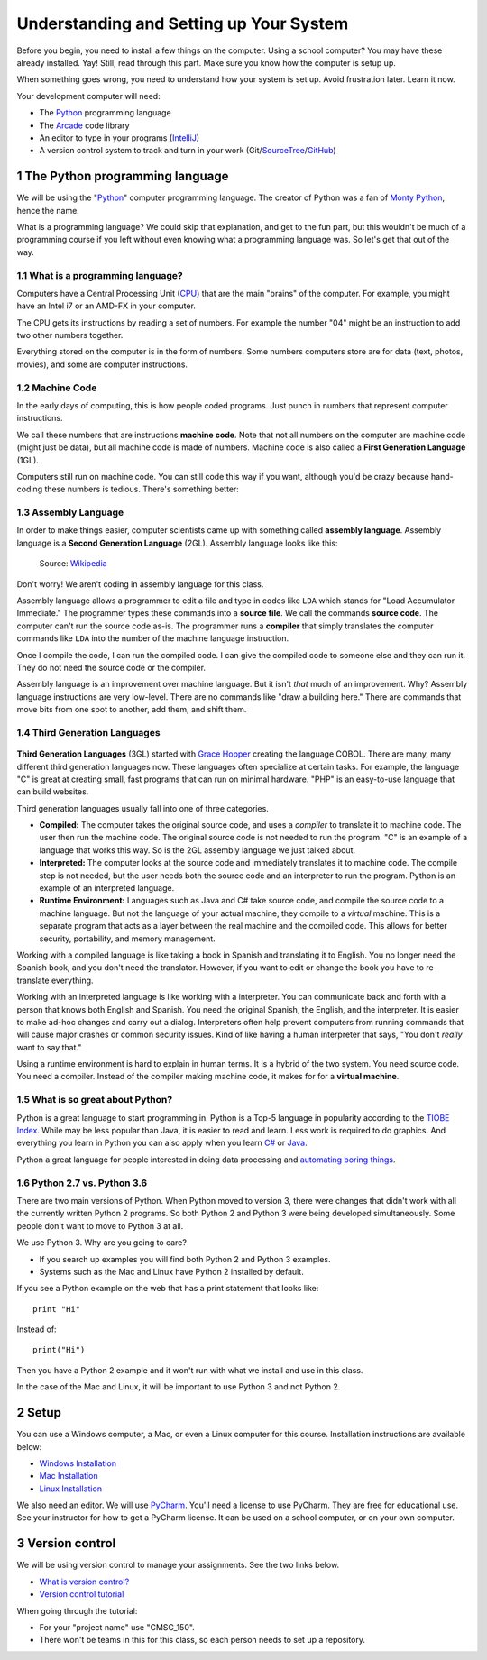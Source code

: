 .. sectnum::

Understanding and Setting up Your System
========================================

Before you begin, you need to install a few things on the computer.
Using a school computer? You may have these already installed. Yay!
Still, read through this part. Make sure you know how the computer
is setup up.

When something goes wrong, you need to understand how your system is set up.
Avoid frustration later. Learn it now.

Your development computer will need:

* The Python_ programming language
* The Arcade_ code library
* An editor to type in your programs (IntelliJ_)
* A version control system to track and turn in your work (Git/SourceTree_/GitHub_)

.. _Python: https://www.python.org/
.. _Arcade: http://arcade.academy/
.. _IntelliJ: https://www.jetbrains.com/idea/
.. _SourceTree: https://www.sourcetreeapp.com/
.. _GitHub: https://github.com/

The Python programming language
-------------------------------

.. image:: python-logo.svg
    :width: 300px

We will be using the "Python_" computer programming language.
The creator of Python was a fan of `Monty Python`_, hence the name.

.. _Monty Python: https://en.wikipedia.org/wiki/Monty_Python

What is a
programming language? We could skip that explanation, and get to the fun
part, but this wouldn't be much of a programming course if you left without
even knowing what a programming language was. So let's get that out of the way.

What is a programming language?
^^^^^^^^^^^^^^^^^^^^^^^^^^^^^^^

Computers have a Central Processing Unit (CPU_) that are the main "brains" of the
computer. For example, you might have an Intel i7 or an AMD-FX in your computer.

The CPU gets its instructions by reading a set of numbers. For example
the number "04" might be an instruction to add two other numbers together.

Everything stored on the computer is in the form of numbers.
Some numbers computers store are for data (text, photos, movies),
and some are computer instructions.

.. _CPU: https://en.wikipedia.org/wiki/Central_processing_unit

Machine Code
^^^^^^^^^^^^

In the early days of computing, this is how people coded programs. Just punch
in numbers that represent computer instructions.

We call these numbers that are instructions **machine code**. Note that not
all numbers on the computer are machine code (might just be data),
but all machine code is made of numbers.
Machine code is also called a **First Generation Language** (1GL).

Computers still
run on machine code. You can still code this way if you want, although you'd
be crazy because hand-coding these numbers is tedious. There's something better:

Assembly Language
^^^^^^^^^^^^^^^^^

In order to make things
easier, computer scientists came up with something called **assembly language**.
Assembly language is a **Second Generation Language** (2GL). Assembly language
looks like this:

.. figure:: Motorola_6800_Assembly_Language.png
    :width: 400px

    Source: `Wikipedia <https://en.wikipedia.org/wiki/File:Motorola_6800_Assembly_Language.png>`_

Don't worry! We aren't coding in assembly language for this class.

Assembly language allows a programmer to edit a file and type in codes like
``LDA`` which
stands for "Load Accumulator Immediate." The programmer types these commands
into a **source file**. We call the commands **source code**. The computer
can't run the source code as-is. The programmer runs a **compiler** that
simply translates the computer commands like ``LDA`` into the number of the
machine language instruction.

Once I compile the code, I can run the compiled code. I can give the compiled
code to someone else and they can run it. They do not need the source code
or the compiler.

Assembly language is an improvement over machine language.
But it isn't *that* much of an improvement.
Why? Assembly language instructions are very low-level. There are no commands like
"draw a building here." There are commands that move bits from one spot
to another, add them, and shift them.

Third Generation Languages
^^^^^^^^^^^^^^^^^^^^^^^^^^

.. figure:: Grace_Hopper_and_UNIVAC.jpg
    :width: 400px

    Source: `Wikipedia <https://en.wikipedia.org/wiki/Grace_Hopper#/media/File:Grace_Hopper_and_UNIVAC.jpg>`_

**Third Generation Languages** (3GL) started with `Grace Hopper`_ creating the
language COBOL. There are many, many different third generation languages now.
These languages often specialize at certain tasks. For example, the language
"C" is great at creating small, fast programs that can run on minimal hardware.
"PHP" is an easy-to-use language that can build websites.

.. _Grace Hopper: https://en.wikipedia.org/wiki/Grace_Hopper

Third generation languages usually fall into one of three categories.

* **Compiled:** The computer takes the original source code, and uses a
  *compiler* to translate it to machine code. The user then run the machine
  code. The original source code is not needed to run the program. "C" is an
  example of a language that works this way. So is the 2GL assembly language
  we just talked about.
* **Interpreted:** The computer looks at the source code and immediately
  translates it to machine code. The compile step is not needed, but the user
  needs both the source code and an interpreter to run the program. Python
  is an example of an interpreted language.
* **Runtime Environment:** Languages such as Java and C# take source code, and
  compile the source code to a machine language. But not the language of your
  actual machine, they compile to a *virtual* machine. This is a separate program
  that acts as a layer between the real machine and the compiled code. This
  allows for better security, portability, and memory management.

Working with a compiled language is like taking a book in Spanish and translating
it to English. You no longer need the Spanish book, and you don't need the
translator. However, if you want to edit or change the book you have to
re-translate everything.

Working with an interpreted language is like working with a interpreter. You can
communicate back and forth with a person that knows both English and Spanish.
You need the original Spanish, the English, and the interpreter. It is easier
to make ad-hoc changes and carry out a dialog. Interpreters often help prevent
computers from running commands that will cause major crashes or common security
issues. Kind of like having a human interpreter that says, "You don't *really*
want to say that."

Using a runtime environment is hard to explain in human terms. It is a hybrid
of the two system. You need source code. You need a compiler. Instead of the compiler
making machine code, it makes for for a **virtual machine**.

What is so great about Python?
^^^^^^^^^^^^^^^^^^^^^^^^^^^^^^

Python is a great language to start programming in.
Python is a Top-5 language in popularity according to the
`TIOBE Index <http://www.tiobe.com/tiobe-index/>`_.
While may be less popular
than Java, it is easier to read and learn. Less work is required to
do graphics. And everything you learn in Python you can also apply when you
learn `C#`_ or Java_.

.. _Java: https://en.wikipedia.org/wiki/Java_(programming_language)
.. _TIOBE Index: http://www.tiobe.com/tiobe-index/
.. _C#: https://en.wikipedia.org/wiki/C_Sharp_(programming_language)

Python a great language for people interested in doing data processing
and `automating boring things <https://automatetheboringstuff.com/>`_.

Python 2.7 vs. Python 3.6
^^^^^^^^^^^^^^^^^^^^^^^^^

There are two main versions of Python. When Python moved to version 3,
there were changes that didn't work with all the currently written Python 2
programs. So both Python 2 and Python 3 were being developed simultaneously.
Some people don't want to move to Python 3 at all.

We use Python 3. Why are you going to care?

* If you search up examples you will find both Python 2 and Python 3 examples.
* Systems such as the Mac and Linux have Python 2 installed by default.

If you see a Python example on the web that has a print statement that looks
like::

  print "Hi"

Instead of::

  print("Hi")

Then you have a Python 2 example and it won't run with what we install and use
in this class.

In the case of the Mac and Linux, it will be important to use Python 3 and
not Python 2.

Setup
-----

You can use a Windows computer, a Mac, or even a Linux computer for this course.
Installation instructions are available below:

* `Windows Installation <http://arcade.academy/installation_windows.html>`_
* `Mac Installation <http://arcade.academy/installation_mac.html>`_
* `Linux Installation <http://arcade.academy/installation_linux.html>`_

We also need an editor. We will use PyCharm_. You'll need a license to use
PyCharm. They are free for educational use. See your instructor for how to
get a PyCharm license. It can be used on a school computer, or on your own
computer.

.. _PyCharm: https://www.jetbrains.com/pycharm/

Version control
---------------

We will be using version control to manage your assignments. See the two
links below.

* `What is version control? <http://web-development-class.readthedocs.io/en/latest/theory/dvcs/dvcs.html>`_
* `Version control tutorial <http://web-development-class.readthedocs.io/en/latest/tutorials/dvcs/dvcs.html>`_

When going through the tutorial:

* For your "project name" use "CMSC_150".
* There won't be teams in this for this class, so each person needs to set up a repository.

